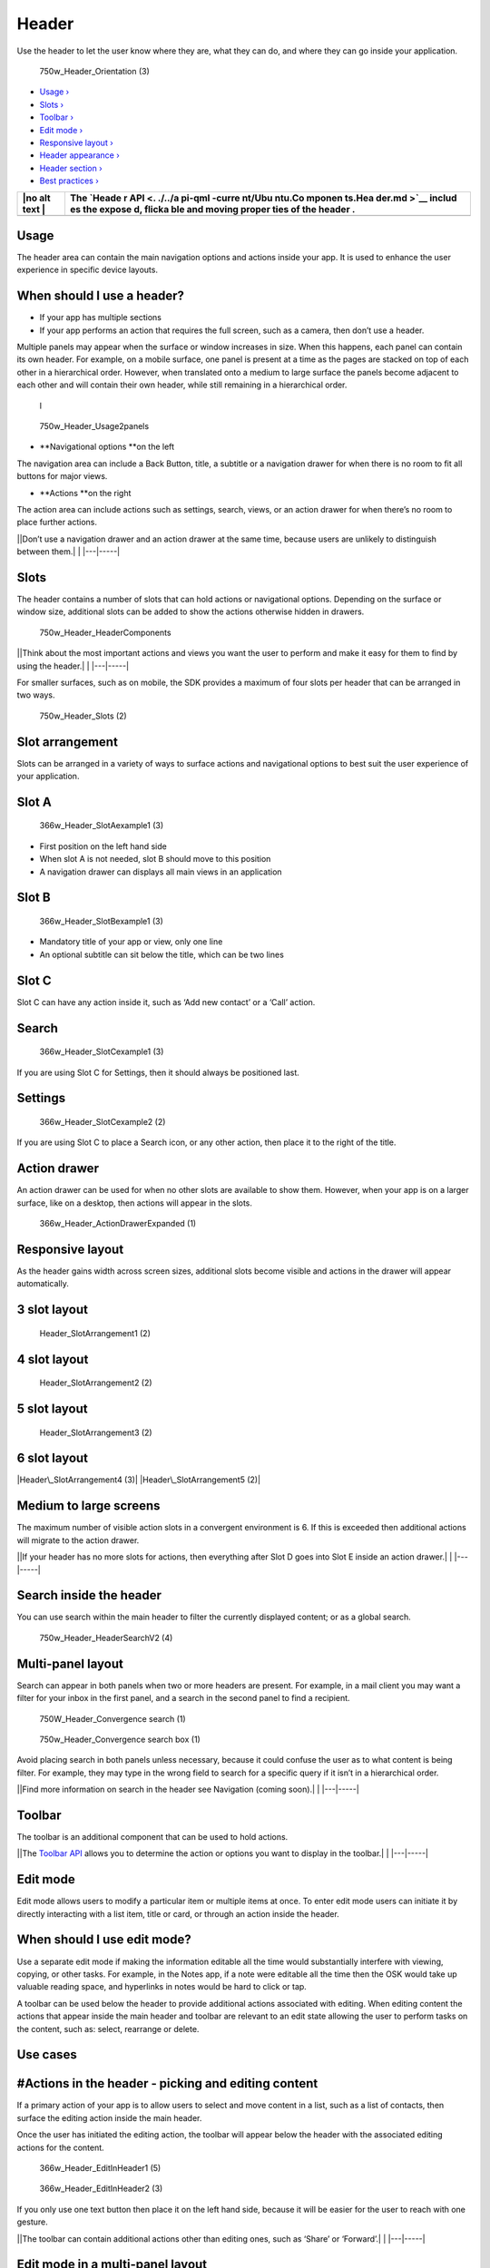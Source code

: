 Header
======

Use the header to let the user know where they are, what they can do,
and where they can go inside your application.

.. figure:: https://assets.ubuntu.com/v1/8ec7cc1c-750w_Header_Orientation-3.png
   :alt: 750w\_Header\_Orientation (3)

   750w\_Header\_Orientation (3)

-  `Usage › <#usage>`__

-  `Slots › <#slots>`__

-  `Toolbar › <#toolbar>`__

-  `Edit mode › <#edit-mode>`__

-  `Responsive layout › <#responsive-layout>`__

-  `Header appearance › <#header-appearance>`__

-  `Header section › <#header-section>`__

-  `Best practices › <#best-practices>`__

+------+--------+
| |no  | The    |
| alt  | `Heade |
| text | r      |
| |    | API <. |
|      | ./../a |
|      | pi-qml |
|      | -curre |
|      | nt/Ubu |
|      | ntu.Co |
|      | mponen |
|      | ts.Hea |
|      | der.md |
|      | >`__   |
|      | includ |
|      | es     |
|      | the    |
|      | expose |
|      | d,     |
|      | flicka |
|      | ble    |
|      | and    |
|      | moving |
|      | proper |
|      | ties   |
|      | of the |
|      | header |
|      | .      |
+======+========+
+------+--------+

Usage
-----

The header area can contain the main navigation options and actions
inside your app. It is used to enhance the user experience in specific
device layouts.

When should I use a header?
---------------------------

-  If your app has multiple sections

-  If your app performs an action that requires the full screen, such as
   a camera, then don’t use a header.

Multiple panels may appear when the surface or window increases in size.
When this happens, each panel can contain its own header. For example,
on a mobile surface, one panel is present at a time as the pages are
stacked on top of each other in a hierarchical order. However, when
translated onto a medium to large surface the panels become adjacent to
each other and will contain their own header, while still remaining in a
hierarchical order.

.. figure:: https://assets.ubuntu.com/v1/8311396f-366w_Header_Usage1panel.png
   :alt: l

   l

.. figure:: https://assets.ubuntu.com/v1/0d024d94-750w_Header_Usage2panels.png
   :alt: 750w\_Header\_Usage2panels

   750w\_Header\_Usage2panels

-  **Navigational options **\ on the left

The navigation area can include a Back Button, title, a subtitle or a
navigation drawer for when there is no room to fit all buttons for major
views.

-  **Actions **\ on the right

The action area can include actions such as settings, search, views, or
an action drawer for when there’s no room to place further actions.

\|\ |no alt text|\ \|Don’t use a navigation drawer and an action drawer
at the same time, because users are unlikely to distinguish between
them.\| \| \|---\|-----\|

Slots
-----

The header contains a number of slots that can hold actions or
navigational options. Depending on the surface or window size,
additional slots can be added to show the actions otherwise hidden in
drawers.

.. figure:: https://assets.ubuntu.com/v1/bc59f393-750w_Header_HeaderComponents.png
   :alt: 750w\_Header\_HeaderComponents

   750w\_Header\_HeaderComponents

\|\ |no alt text|\ \|Think about the most important actions and views
you want the user to perform and make it easy for them to find by using
the header.\| \| \|---\|-----\|

For smaller surfaces, such as on mobile, the SDK provides a maximum of
four slots per header that can be arranged in two ways.

.. figure:: https://assets.ubuntu.com/v1/1340e785-750w_Header_Slots-2.png
   :alt: 750w\_Header\_Slots (2)

   750w\_Header\_Slots (2)

Slot arrangement
----------------

Slots can be arranged in a variety of ways to surface actions and
navigational options to best suit the user experience of your
application.

Slot A
------

.. figure:: https://assets.ubuntu.com/v1/625656cf-366w_Header_SlotAexample1-3.png
   :alt: 366w\_Header\_SlotAexample1 (3)

   366w\_Header\_SlotAexample1 (3)

-  First position on the left hand side

-  When slot A is not needed, slot B should move to this position

-  A navigation drawer can displays all main views in an application

Slot B
------

.. figure:: https://assets.ubuntu.com/v1/132ac0cf-366w_Header_SlotBexample1-3.png
   :alt: 366w\_Header\_SlotBexample1 (3)

   366w\_Header\_SlotBexample1 (3)

-  Mandatory title of your app or view, only one line

-  An optional subtitle can sit below the title, which can be two lines

Slot C
------

Slot C can have any action inside it, such as ‘Add new contact’ or a
‘Call’ action.

Search
------

.. figure:: https://assets.ubuntu.com/v1/d9aca9a6-366w_Header_SlotCexample1-3.png
   :alt: 366w\_Header\_SlotCexample1 (3)

   366w\_Header\_SlotCexample1 (3)

If you are using Slot C for Settings, then it should always be
positioned last.

Settings
--------

.. figure:: https://assets.ubuntu.com/v1/f645dd1d-366w_Header_SlotCexample2-2-1.png
   :alt: 366w\_Header\_SlotCexample2 (2)

   366w\_Header\_SlotCexample2 (2)

If you are using Slot C to place a Search icon, or any other action,
then place it to the right of the title.

Action drawer
-------------

An action drawer can be used for when no other slots are available to
show them. However, when your app is on a larger surface, like on a
desktop, then actions will appear in the slots.

.. figure:: https://assets.ubuntu.com/v1/601b7473-366w_Header_ActionDrawerExpanded-1.png
   :alt: 366w\_Header\_ActionDrawerExpanded (1)

   366w\_Header\_ActionDrawerExpanded (1)

Responsive layout
-----------------

As the header gains width across screen sizes, additional slots become
visible and actions in the drawer will appear automatically.

3 slot layout
-------------

.. figure:: https://assets.ubuntu.com/v1/407df52e-Header_SlotArrangement1-2.png
   :alt: Header\_SlotArrangement1 (2)

   Header\_SlotArrangement1 (2)

4 slot layout
-------------

.. figure:: https://assets.ubuntu.com/v1/bf9f7a5f-Header_SlotArrangement2-2.png
   :alt: Header\_SlotArrangement2 (2)

   Header\_SlotArrangement2 (2)

5 slot layout
-------------

.. figure:: https://assets.ubuntu.com/v1/ed3d7a0b-Header_SlotArrangement3-2.png
   :alt: Header\_SlotArrangement3 (2)

   Header\_SlotArrangement3 (2)

6 slot layout
-------------

|Header\_SlotArrangement4 (3)| |Header\_SlotArrangement5 (2)|

Medium to large screens
-----------------------

The maximum number of visible action slots in a convergent environment
is 6. If this is exceeded then additional actions will migrate to the
action drawer.

\|\ |no alt text|\ \|If your header has no more slots for actions, then
everything after Slot D goes into Slot E inside an action drawer.\| \|
\|---\|-----\|

Search inside the header
------------------------

You can use search within the main header to filter the currently
displayed content; or as a global search.

.. figure:: https://assets.ubuntu.com/v1/6ee0744c-750w_Header_HeaderSearchV2-4.png
   :alt: 750w\_Header\_HeaderSearchV2 (4)

   750w\_Header\_HeaderSearchV2 (4)

Multi-panel layout
------------------

Search can appear in both panels when two or more headers are present.
For example, in a mail client you may want a filter for your inbox in
the first panel, and a search in the second panel to find a recipient.

.. figure:: https://assets.ubuntu.com/v1/3a50895d-750W_Header_Convergence-search-1.png
   :alt: 750W\_Header\_Convergence search (1)

   750W\_Header\_Convergence search (1)

.. figure:: https://assets.ubuntu.com/v1/65192f75-750w_Header_Convergence-search-box-1.png
   :alt: 750w\_Header\_Convergence search box (1)

   750w\_Header\_Convergence search box (1)

Avoid placing search in both panels unless necessary, because it could
confuse the user as to what content is being filter. For example, they
may type in the wrong field to search for a specific query if it isn’t
in a hierarchical order.

\|\ |no alt text|\ \|Find more information on search in the header see
Navigation (coming soon).\| \| \|---\|-----\|

Toolbar
-------

The toolbar is an additional component that can be used to hold actions.

\|\ |no alt text|\ \|The `Toolbar
API <../../api-qml-current/Ubuntu.Components.Toolbar.md>`__ allows you
to determine the action or options you want to display in the toolbar.\|
\| \|---\|-----\|

Edit mode
---------

Edit mode allows users to modify a particular item or multiple items at
once. To enter edit mode users can initiate it by directly interacting
with a list item, title or card, or through an action inside the header.

When should I use edit mode?
----------------------------

Use a separate edit mode if making the information editable all the time
would substantially interfere with viewing, copying, or other tasks. For
example, in the Notes app, if a note were editable all the time then the
OSK would take up valuable reading space, and hyperlinks in notes would
be hard to click or tap.

A toolbar can be used below the header to provide additional actions
associated with editing. When editing content the actions that appear
inside the main header and toolbar are relevant to an edit state
allowing the user to perform tasks on the content, such as: select,
rearrange or delete.

Use cases
---------

#Actions in the header ‐ picking and editing content
----------------------------------------------------

If a primary action of your app is to allow users to select and move
content in a list, such as a list of contacts, then surface the editing
action inside the main header.

Once the user has initiated the editing action, the toolbar will appear
below the header with the associated editing actions for the content.

.. figure:: https://assets.ubuntu.com/v1/364bc3c2-366w_Header_EditInHeader1-5.png
   :alt: 366w\_Header\_EditInHeader1 (5)

   366w\_Header\_EditInHeader1 (5)

.. figure:: https://assets.ubuntu.com/v1/1b4486ee-366w_Header_EditInHeader2-3.png
   :alt: 366w\_Header\_EditInHeader2 (3)

   366w\_Header\_EditInHeader2 (3)

If you only use one text button then place it on the left hand side,
because it will be easier for the user to reach with one gesture.

\|\ |no alt text|\ \|The toolbar can contain additional actions other
than editing ones, such as ‘Share’ or ‘Forward’.\| \| \|---\|-----\|

Edit mode in a multi-panel layout
---------------------------------

Edit mode can be triggered through an action in the header or
right-clicking or long-pressing the contextual menu.

.. figure:: https://assets.ubuntu.com/v1/c341714c-750w_Header_MultiPanelLayout1-4.png
   :alt: 750w\_Header\_MultiPanelLayout1 (4)

   750w\_Header\_MultiPanelLayout1 (4)

An activated edit mode must always apply to the panel view it is
triggered in. It should not affect any other panels.

.. figure:: https://assets.ubuntu.com/v1/bd08ea1b-750w_Header_MultiPanelLayout2-2.png
   :alt: 750w\_Header\_MultiPanelLayout2 (2)

   750w\_Header\_MultiPanelLayout2 (2)

If you need a delete icon place it on the left of the toolbar. If the
content you are editing needs to be saved then use two text buttons
instead, such as ‘Cancel’ and ‘Save’.

\|\ |no alt text|\ \|Place negative actions on the left and positive
actions on the right in the main header for consistency across the
platform. See `Design values <../get-started/design-values.md>`__ for
more information.\| \| \|---\|-----\|

Toolbar placement
-----------------

The toolbar appears below the main header when edit mode is initiated.

.. figure:: https://assets.ubuntu.com/v1/301fcba0-750w_Header_ToolBar-1.png
   :alt: 750w\_Header\_ToolBar (1)

   750w\_Header\_ToolBar (1)

1. Main header

2. Toolbar

Header appearance
-----------------

You can decide how you want the header to appear in four ways: Fixed,
Fixed and Opaque, Fixed and Transparent and Hidden.

\|\ |no alt text|\ \|When a header is displayed in a larger surface or a
window, such as in a desktop, it will be fixed, because there will be
more room to display content.\| \| \|---\|-----\|

Fixed (default)
---------------

A fixed header will appear at all times until the user starts to scroll
down within your app’s content. Having a fixed header can be useful if
you have a few sections or actions that need to be accessible even when
the user scrolls. For instance, in a photo editing app the user may want
the editing tools to be fixed in the header for easier access.

If your app displays a header section below the main header, then it
will follow the defined behavior of the main header.

.. figure:: https://assets.ubuntu.com/v1/54decf55-366w_Header_TouchEnvironment1-1.png
   :alt: 366w\_Header\_TouchEnvironment1 (1)

   366w\_Header\_TouchEnvironment1 (1)

The header can be brought back into view by:

-  scrolling up on the content

-  tapping or interacting with the content.

.. figure:: https://assets.ubuntu.com/v1/a3cd80c6-366w_Header_TouchEnvironment2-2.png
   :alt: 366w\_Header\_TouchEnvironment2 (2)

   366w\_Header\_TouchEnvironment2 (2)

Fixed and transparent
---------------------

The header will be available at all times and have a transparency of
80-90%. This type of header can be useful if you don’t want it to be the
focus of attention, but still available if the user wishes to have
quicker access to a view or action.

.. figure:: https://assets.ubuntu.com/v1/665d0605-366w_Header_HeaderFixedTransparent.png
   :alt: 366w\_Header\_HeaderFixedTransparent

   366w\_Header\_HeaderFixedTransparent

Multi-panel layout
------------------

If your app is presented in a multi-panel layout, then the headers that
appears in each panel will remain fixed and always visible when
scrolling.

.. figure:: https://assets.ubuntu.com/v1/03b1c161-750w_Header_TouchMultiPanelView1-1.png
   :alt: 750w\_Header\_TouchMultiPanelView1 (1)

   750w\_Header\_TouchMultiPanelView1 (1)

.. figure:: https://assets.ubuntu.com/v1/b4b4d221-750w_Header_TouchMultiPanelView2-1.png
   :alt: 750w\_Header\_TouchMultiPanelView2 (1)

   750w\_Header\_TouchMultiPanelView2 (1)

**Overwritten fixed header**

If you choose to overwrite the default header, then it should:

-  react with its associated panel

-  not affect other panels.

.. figure:: https://assets.ubuntu.com/v1/30d7a000-750w_Header_OverwrittenFixedheader1-1.png
   :alt: 750w\_Header\_OverwrittenFixedheader1 (1)

   750w\_Header\_OverwrittenFixedheader1 (1)

.. figure:: https://assets.ubuntu.com/v1/46f5aaf1-750w_Header_OverwrittenFixedheader2-1.png
   :alt: 750w\_Header\_OverwrittenFixedheader2 (1)

   750w\_Header\_OverwrittenFixedheader2 (1)

Hidden
------

.. figure:: https://assets.ubuntu.com/v1/012020a0-366w_Header_HeaderHidden.png
   :alt: 366w\_Header\_HeaderHidden

   366w\_Header\_HeaderHidden

Overlay
-------

.. figure:: https://assets.ubuntu.com/v1/665d0605-366w_Header_HeaderFixedTransparent.png
   :alt: 366w\_Header\_HeaderFixedTransparent

   366w\_Header\_HeaderFixedTransparent

The header is not visible to the user. This type of header is useful for
full-screen applications, such as the Camera app.

Useful in displaying more content in a single screen.

Apps without a header
---------------------

If you choose not to have a header then think about how users will
navigate through your UI in a different way.

Overview
--------

.. figure:: https://assets.ubuntu.com/v1/90d79b0a-366w_Header_HeaderCustumised1.png
   :alt: 366w\_Header\_HeaderCustumised1

   366w\_Header\_HeaderCustumised1

Top level
---------

.. figure:: https://assets.ubuntu.com/v1/beb45276-366w_Header_HeaderCustumised2.png
   :alt: 366w\_Header\_HeaderCustumised2

   366w\_Header\_HeaderCustumised2

For example, the Clock app has a customized header and uses icons at the
top of the screen to take the user to different modes of the app.

Header section
--------------

The header section allow users to easily shift between category views
within the same page. It has the same visibility as the main header. For
example, if the header is set to default it will slide away with the
sections when the user scrolls down.

\|\ |no alt text|\ \|The `Section
API <../../api-qml-current/Ubuntu.Components.Sections.md>`__ displays a
list of sections that the user can select. It is strongly recommended to
limit the number of sections to two or three to avoid a cultured looking
header.\| \| \|---\|-----\|

Dekko app
---------

.. figure:: https://assets.ubuntu.com/v1/87bb9446-366w_Header_ActionInHeader1-6.png
   :alt: 366w\_Header\_ActionInHeader1 (6)

   366w\_Header\_ActionInHeader1 (6)

.. figure:: https://assets.ubuntu.com/v1/c7289222-366w_Header_ActionInHeader2-2.png
   :alt: 366w\_Header\_ActionInHeader2 (2)

   366w\_Header\_ActionInHeader2 (2)

For example, if your app was presenting an inbox of emails, from ‘All’,
the sub-sections could display ‘Recent’ and ‘Archive’ to further filter
the content. More sections on the screen can be visible by swiping
right.

When a mouse is attached
------------------------

.. figure:: https://assets.ubuntu.com/v1/d9100a09-750w_Header_Pointer-environment.png
   :alt: 750w\_Header\_Pointer environment

   750w\_Header\_Pointer environment

More tabs are indicated by an arrow revealed when the user interacts
with the header section using a mouse.

.. figure:: https://assets.ubuntu.com/v1/3d853bd3-750w_Header_HeaderSection.png
   :alt: 750w\_Header\_HeaderSection

   750w\_Header\_HeaderSection

1. **The main header** is a separate component that can hold actions and
   navigational options

2. **The header section** sits below the main header and allows for
   sub-navigation or filtering within the screen, which is indicated by
   the header above. One option is always selected

Best practices
--------------

Header section
--------------

|366w\_Header\_ClearHeader1 (1)| |do\_32|

Do
--

Make your sections clear and concise.

|366w\_Header\_ClearHeader2 (2)| |dont\_32|

Don’t
-----

The header section can look cluttered if you make the titles too big.

Actions
-------

Allow users quick access to the most important actions by placing them
inside the header. For example, in the Contact app: ‘Call’ and ‘Add
Contact’ are available in the header to give quick access to the Dialler
and Address book.

.. figure:: https://assets.ubuntu.com/v1/50dcda9a-366w_Header_ClearHeaderAction-1.png
   :alt: 366w\_Header\_ClearHeaderAction (1)

   366w\_Header\_ClearHeaderAction (1)

.. |no alt text| image:: https://assets.ubuntu.com/v1/608696e3-developer_links.png
.. |no alt text| image:: https://assets.ubuntu.com/v1/e9f11635-information-link.png
.. |Header\_SlotArrangement4 (3)| image:: https://assets.ubuntu.com/v1/a2a5f31e-Header_SlotArrangement4-3.png
.. |Header\_SlotArrangement5 (2)| image:: https://assets.ubuntu.com/v1/28d29fbc-Header_SlotArrangement5-2.png
.. |no alt text| image:: https://assets.ubuntu.com/v1/75f60d24-link_external.png
.. |no alt text| image:: https://assets.ubuntu.com/v1/608696e3-developer_links.png
.. |no alt text| image:: https://assets.ubuntu.com/v1/e9f11635-information-link.png
.. |no alt text| image:: https://assets.ubuntu.com/v1/608696e3-developer_links.png
.. |366w\_Header\_ClearHeader1 (1)| image:: https://assets.ubuntu.com/v1/4a88eac0-366w_Header_ClearHeader1-1.png
.. |do\_32| image:: https://assets.ubuntu.com/v1/74c13c17-do_32+%281%29.png
.. |366w\_Header\_ClearHeader2 (2)| image:: https://assets.ubuntu.com/v1/9beb16cf-366w_Header_ClearHeader2-2.png
.. |dont\_32| image:: https://assets.ubuntu.com/v1/01fb853b-dont_32.png

